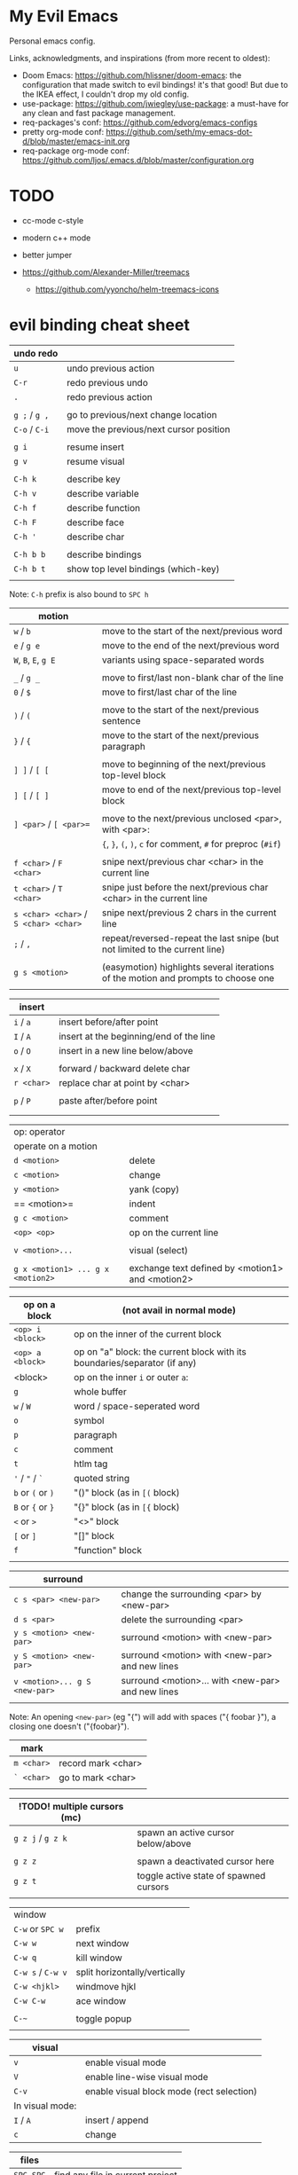
* My Evil Emacs

Personal emacs config.

Links, acknowledgments, and inspirations (from more recent to oldest):

- Doom Emacs: https://github.com/hlissner/doom-emacs: the configuration that made switch to evil bindings! it's that
  good! But due to the IKEA effect, I couldn't drop my old config.
- use-package: https://github.com/jwiegley/use-package: a must-have for any clean and fast package management.
- req-packages's conf: https://github.com/edvorg/emacs-configs
- pretty org-mode conf: https://github.com/seth/my-emacs-dot-d/blob/master/emacs-init.org
- req-package org-mode conf: https://github.com/ljos/.emacs.d/blob/master/configuration.org

* TODO

- cc-mode c-style
- modern c++ mode
- better jumper

- https://github.com/Alexander-Miller/treemacs
  + https://github.com/yyoncho/helm-treemacs-icons

* evil binding cheat sheet

| undo redo     |                                        |
|---------------+----------------------------------------|
| =u=           | undo previous action                   |
| =C-r=         | redo previous undo                     |
| =.=           | redo previous action                   |
|               |                                        |
| =g ;= / =g ,= | go to previous/next change location    |
| =C-o= / =C-i= | move the previous/next cursor position |
|               |                                        |
| =g i=         | resume insert                          |
| =g v=         | resume visual                          |
|               |                                        |
| =C-h k=       | describe key                           |
| =C-h v=       | describe variable                      |
| =C-h f=       | describe function                      |
| =C-h F=       | describe face                          |
| =C-h '=       | describe char                          |
|               |                                        |
| =C-h b b=     | describe bindings                      |
| =C-h b t=     | show top level bindings (which-key)    |
|               |                                        |

Note: =C-h= prefix is also bound to =SPC h=

| motion                                |                                                                                    |
|---------------------------------------+------------------------------------------------------------------------------------|
| =w= / =b=                             | move to the start of the next/previous word                                        |
| =e= / =g e=                           | move to the end of the next/previous word                                          |
| =W=, =B=, =E=, =g E=                  | variants using space-separated words                                               |
|                                       |                                                                                    |
| =_= / =g _=                           | move to first/last non-blank char of the line                                      |
| =0= / =$=                             | move to first/last char of the line                                                |
|                                       |                                                                                    |
| =)= / =(=                             | move to the start of the next/previous sentence                                    |
| =}= / ={=                             | move to the start of the next/previous paragraph                                   |
|                                       |                                                                                    |
| =] ]= / =[ [=                         | move to beginning of the next/previous top-level block                             |
| =] [= / =[ ]=                         | move to end of the next/previous top-level block                                   |
|                                       |                                                                                    |
| =] <par>= / =[ <par>==                | move to the next/previous unclosed <par>, with <par>:                              |
|                                       | ={=, =}=, =(=, =)=, =c= for comment, =#= for preproc (~#if~)                       |
|                                       |                                                                                    |
| =f <char>= / =F <char>=               | snipe next/previous char <char> in the current line                                |
| =t <char>= / =T <char>=               | snipe just before the next/previous char <char> in the current line                |
| =s <char> <char>= / =S <char> <char>= | snipe next/previous 2 chars in the current line                                    |
| =;= / =,=                             | repeat/reversed-repeat the last snipe (but not limited to the current line)        |
|                                       |                                                                                    |
| =g s <motion>=                        | (easymotion) highlights several iterations of the motion and prompts to choose one |
|                                       |                                                                                    |

| insert     |                                         |
|------------+-----------------------------------------|
| =i= / =a=  | insert before/after point               |
| =I= / =A=  | insert at the beginning/end of the line |
| =o= / =O=  | insert in a new line below/above        |
|            |                                         |
| =x= / =X=  | forward / backward delete char          |
| =r <char>= | replace char at point by <char>         |
|            |                                         |
| =p= / =P=  | paste after/before point                |
|            |                                         |
|            |                                         |

| op: operator                      |                                                  |
| operate on a motion               |                                                  |
|-----------------------------------+--------------------------------------------------|
| =d <motion>=                      | delete                                           |
| =c <motion>=                      | change                                           |
| =y <motion>=                      | yank (copy)                                      |
| == <motion>=                      | indent                                           |
| =g c <motion>=                    | comment                                          |
| =<op> <op>=                       | op on the current line                           |
|                                   |                                                  |
| =v <motion>...=                   | visual (select)                                  |
|                                   |                                                  |
| =g x <motion1> ... g x <motion2>= | exchange text defined by <motion1> and <motion2> |

| op on a block     | (not avail in normal mode)                                                |
|-------------------+---------------------------------------------------------------------------|
| =<op> i <block>=  | op on the inner of the current block                                      |
| =<op> a <block>=  | op on "a" block: the current block with its boundaries/separator (if any) |
|-------------------+---------------------------------------------------------------------------|
| <block>           | op on the inner =i= or outer =a=:                                         |
| =g=               | whole buffer                                                              |
| =w= / =W=         | word / space-seperated word                                               |
| =o=               | symbol                                                                    |
| =p=               | paragraph                                                                 |
| =c=               | comment                                                                   |
| =t=               | htlm tag                                                                  |
| ='= / ="= / =`=   | quoted string                                                             |
| =b= or =(= or =)= | "()" block (as in =[(= block)                                             |
| =B= or ={= or =}= | "{}" block (as in =[{= block)                                             |
| =<= or =>=        | "<>" block                                                                |
| =[= or =]=        | "[]" block                                                                |
| =f=               | "function" block                                                          |
|                   |                                                                           |

| surround                      |                                                   |
|-------------------------------+---------------------------------------------------|
| =c s <par> <new-par>=         | change the surrounding <par> by <new-par>         |
| =d s <par>=                   | delete the surrounding <par>                      |
| =y s <motion> <new-par>=      | surround <motion> with <new-par>                  |
| =y S <motion> <new-par>=      | surround <motion> with <new-par> and new lines    |
| =v <motion>... g S <new-par>= | surround <motion>... with <new-par> and new lines |
|                               |                                                   |

Note: An opening =<new-par>= (eg "{") will add with spaces ("{ foobar }"), a
closing one doesn't ("{foobar}").

| mark       |                    |
|------------+--------------------|
| =m <char>= | record mark <char> |
| =` <char>= | go to mark <char>  |
|            |                    |

| !TODO! multiple cursors (mc) |                                        |
|------------------------------+----------------------------------------|
| =g z j= / =g z k=            | spawn an active cursor below/above     |
|                              |                                        |
| =g z z=                      | spawn a deactivated cursor here        |
| =g z t=                      | toggle active state of spawned cursors |
|                              |                                        |

| window            |                               |
| =C-w= or =SPC w=  | prefix                        |
|-------------------+-------------------------------|
| =C-w w=           | next window                   |
| =C-w q=           | kill window                   |
| =C-w s= / =C-w v= | split horizontally/vertically |
| =C-w <hjkl>=      | windmove hjkl                 |
| =C-w C-w=         | ace window                    |
|                   |                               |
| =C-~=             | toggle popup                  |
|                   |                               |

| visual          |                                           |
|-----------------+-------------------------------------------|
| =v=             | enable visual mode                        |
| =V=             | enable line-wise visual mode              |
| =C-v=           | enable visual block mode (rect selection) |
|-----------------+-------------------------------------------|
| In visual mode: |                                           |
|-----------------+-------------------------------------------|
| =I= / =A=       | insert / append                           |
| =c=             | change                                    |

| files     |                                  |
|-----------+----------------------------------|
| =SPC SPC= | find any file in current project |
| =SPC .=   | find file                        |
| =SPC f r= | find recent file                 |

| !TODO! search (grep) |                        |
|----------------------+------------------------|
| =SPC s p=            | grep current project   |
| =SPC s d=            | grep current dir (rec) |
| =SPC s b=            | grep current buffer    |
|                      |                        |

| macros           |                                        |
|------------------+----------------------------------------|
| =q <char> ... q= | records "..." in the macro name <char> |
| =@ <char>=       | call macro named <char>                |
| =@ @=            | re-call last called macro              |
|                  |                                        |

|             |   |
|-------------+---|
| =s/foo/bar= |   |
|             |   |

| align (lion)          |   |
|-----------------------+---|
| =g l <motion> <char>= |   |
|                       |   |

| folding               |                                |
|-----------------------+--------------------------------|
| =z c= / =z o= / =z a= | close/open/toogle current fold |
| =z M= / =z R=         | close/open all                 |
| visual =z f=          | fold region                    |
| =z f <motion>=        | fold <motion>                  |
